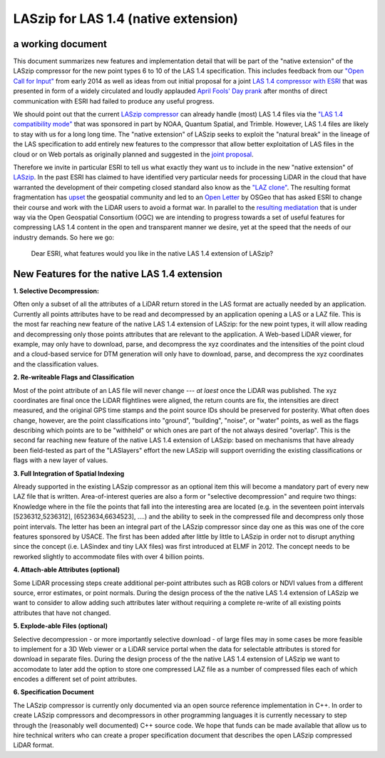===== 
LASzip for LAS 1.4 (native extension)
===== 
a working document 
-------- 
This document summarizes new features and implementation detail that will be part of the "native extension" of the LASzip compressor for the new point types 6 to 10 of the LAS 1.4 specification. This includes feedback from our `"Open Call for Input" <http://rapidlasso.com/2014/01/21/call-for-input-on-compression-of-las-1-4/>`_ from early 2014 as well as ideas from out initial proposal for a joint `LAS 1.4 compressor with ESRI <http://rapidlasso.com/2014/04/01/esri-and-rapidlasso-develop-joint-lidar-compressor/>`_ that was presented in form of a widely circulated and loudly applauded `April Fools' Day prank <http://rapidlasso.com/2014/04/01/esri-and-rapidlasso-develop-joint-lidar-compressor/>`_ after months of direct communication with ESRI had failed to produce any useful progress.

We should point out that the current `LASzip compressor <http://laszip.org>`_ can already handle (most) LAS 1.4 files via the `"LAS 1.4 compatibility mode" <http://rapidlasso.com/2014/10/06/rapidlasso-announces-laszip-compatibility-mode-for-las-1-4/>`_ that was sponsored in part by NOAA, Quantum Spatial, and Trimble. However, LAS 1.4 files are likely to stay with us for a long long time. The "native extension" of LASzip seeks to exploit the "natural break" in the lineage of the LAS specification to add entirely new features to the compressor that allow better exploitation of LAS files in the cloud or on Web portals as originally planned and suggested in the `joint proposal <http://rapidlasso.com/2014/04/01/esri-and-rapidlasso-develop-joint-lidar-compressor/>`_.

Therefore we invite in particular ESRI to tell us what exactly they want us to include in the new "native extension" of `LASzip <http://laszip.org>`_. In the past ESRI has claimed to have identified very particular needs for processing LiDAR in the cloud that have warranted the development of their competing closed standard also know as the `"LAZ clone" <http://rapidlasso.com/2015/02/22/lidar-las-asprs-esri-and-the-laz-clone/>`_. The resulting format fragmentation has `upset <http://rapidlasso.com/2014/11/06/keeping-esri-honest/>`_ the geospatial community and led to an `Open Letter <http://wiki.osgeo.org/wiki/LIDAR_Format_Letter>`_ by OSGeo that has asked ESRI to change their course and work with the LiDAR users to avoid a format war. In parallel to the `resulting mediatation <http://wiki.osgeo.org/wiki/LIDAR_Format_Letter>`_ that is under way via the Open Geospatial Consortium (OGC) we are intending to progress towards a set of useful features for compressing LAS 1.4 content in the open and transparent manner we desire, yet at the speed that the needs of our industry demands. So here we go:

..

  Dear ESRI, what features would you like in the native LAS 1.4 extension of LASzip?

..

New Features for the native LAS 1.4 extension
-------- 
**1. Selective Decompression:**

Often only a subset of all the attributes of a LiDAR return stored in the LAS format are actually needed by an application. Currently all points attributes have to be read and decompressed by an application opening a LAS or a LAZ file. This is the most far reaching new feature of the native LAS 1.4 extension of LASzip: for the new point types, it will allow reading and decompressing only those points attributes that are relevant to the application. A Web-based LiDAR viewer, for example, may  only have to download, parse, and decompress the xyz coordinates and the intensities of the point cloud and a cloud-based service for DTM generation will only have to download, parse, and decompress the xyz coordinates and the classification values.

**2. Re-writeable Flags and Classification**

Most of the point attribute of an LAS file will never change --- *at laest* once the LiDAR was published. The xyz coordinates are final once the LiDAR flightlines were aligned, the return counts are fix, the intensities are direct measured, and the original GPS time stamps and the point source IDs should be preserved for posterity. What often does change, however, are the point classifications into "ground", "building", "noise", or "water" points, as well as the flags describing which points are to be "withheld" or which ones are part of the not always desired "overlap".  This is the second far reaching new feature of the native LAS 1.4 extension of LASzip: based on mechanisms that have already been field-tested as part of the "LASlayers" effort the new LASzip will support overriding the existing classifications or flags with a new layer of values. 

**3. Full Integration of Spatial Indexing**

Already supported in the existing LASzip compressor as an optional item this will become a mandatory part of every new LAZ file that is written. Area-of-interest queries are also a form or "selective decompression" and require two things: Knowledge where in the file the points that fall into the interesting area are located (e.g. in the seventeen point intervals [5236312,5236312], [6523634,6634523], ....) and the ability to seek in the compressed file and decompress only those point intervals. The letter has been an integral part of the LASzip compressor since day one as this was one of the core features sponsored by USACE. The first has been added after little by little to LASzip in order not to disrupt anything since the concept (i.e. LASindex and tiny LAX files) was first introduced at ELMF in 2012. The concept needs to be reworked slightly to accommodate files with over 4 billion points.

**4. Attach-able Attributes (optional)**

Some LiDAR processing steps create additional per-point attributes such as RGB colors or NDVI values from a different source, error estimates, or point normals. During the design process of the the native LAS 1.4 extension of LASzip we want to consider to allow adding such attributes later without requiring a complete re-write of all existing points attributes that have not changed. 

**5. Explode-able Files (optional)**

Selective decompression - or more importantly selective download - of large files may in some cases be more feasible to implement for a 3D Web viewer or a LiDAR service portal when the data for selectable attributes is stored for download in separate files. During the design process of the the native LAS 1.4 extension of LASzip we want to accomodate to later add the option to store one compressed LAZ file as a number of compressed files each of which encodes a different set of point attributes.  

**6. Specification Document**

The LASzip compressor is currently only documented via an open source reference implementation in C++. In order to create LASzip compressors and decompressors in other programming languages it is currently necessary to step through the (reasonably well documented) C++ source code. We hope that funds can be made available that allow us to hire technical writers who can create a proper specification document that describes the open LASzip compressed LiDAR format.

